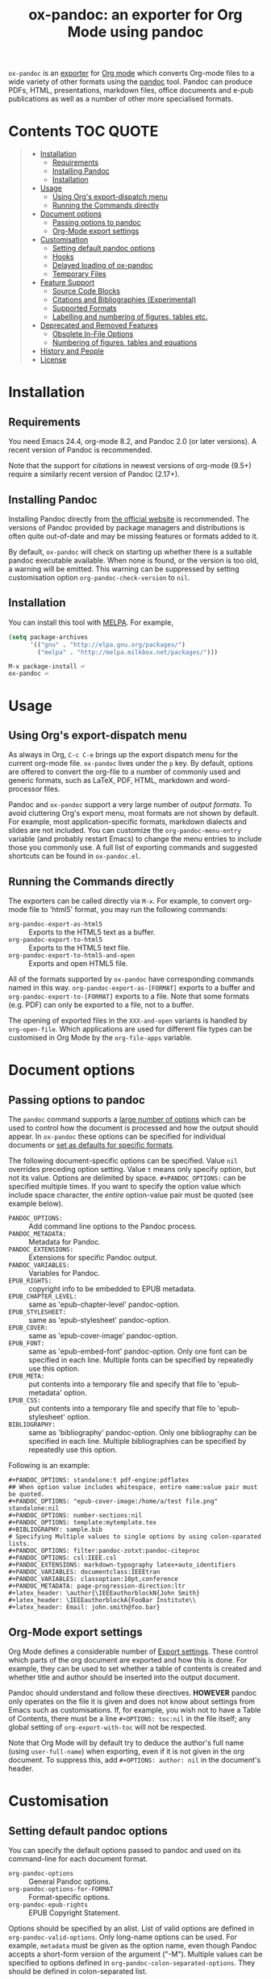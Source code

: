 #+TITLE: ox-pandoc: an exporter for Org Mode using pandoc

=ox-pandoc= is an 
[[https://orgmode.org/manual/Exporting.html#Exporting][exporter]] for
[[https://orgmode.org/][Org mode]] which converts Org-mode files to a
wide variety of other formats using the [[https://pandoc.org/][pandoc]]
tool. Pandoc can produce PDFs, HTML, presentations, markdown files,
office documents and e-pub publications as well as a number of other
more specialised formats.

# Github's Org support doesn't seem to be able to do ToCs
# So use https://github.com/snosov1/toc-org
* Contents                                                        :TOC:QUOTE:
#+BEGIN_QUOTE
- [[#installation][Installation]]
  - [[#requirements][Requirements]]
  - [[#installing-pandoc][Installing Pandoc]]
  - [[#installation-1][Installation]]
- [[#usage][Usage]]
  - [[#using-orgs-export-dispatch-menu][Using Org's export-dispatch menu]]
  - [[#running-the-commands-directly][Running the Commands directly]]
- [[#document-options][Document options]]
  - [[#passing-options-to-pandoc][Passing options to pandoc]]
  - [[#org-mode-export-settings][Org-Mode export settings]]
- [[#customisation][Customisation]]
  - [[#setting-default-pandoc-options][Setting default pandoc options]]
  - [[#hooks][Hooks]]
  - [[#delayed-loading-of-ox-pandoc][Delayed loading of ox-pandoc]]
  - [[#temporary-files][Temporary Files]]
- [[#feature-support][Feature Support]]
  - [[#source-code-blocks][Source Code Blocks]]
  - [[#citations-and-bibliographies-experimental][Citations and Bibliographies (Experimental)]]
  - [[#supported-formats][Supported Formats]]
  - [[#labelling-and-numbering-of-figures-tables-etc][Labelling and numbering of figures, tables etc.]]
- [[#deprecated-and-removed-features][Deprecated and Removed Features]]
  - [[#obsolete-in-file-options][Obsolete In-File Options]]
  - [[#numbering-of-figures-tables-and-equations][Numbering of figures, tables and equations]]
- [[#history-and-people][History and People]]
- [[#license][License]]
#+END_QUOTE

* Installation
** Requirements
You need Emacs 24.4, org-mode 8.2, and Pandoc 2.0 (or later versions). A
recent version of Pandoc is recommended.

Note that the support for [[*Citations and Bibliographies (Experimental)][citations]] in newest versions of org-mode (9.5+)
require a similarly recent version of Pandoc (2.17+).

** Installing Pandoc
Installing Pandoc directly from
[[https://pandoc.org/installing.html][the official website]] is
recommended. The versions of Pandoc provided by package managers and
distributions is often quite out-of-date and may be missing features or
formats added to it.

By default, =ox-pandoc= will check on starting up whether there is a
suitable pandoc executable available. When none is found, or the version
is too old, a warning will be emitted. This warning can be suppressed
by setting customisation option =org-pandoc-check-version= to =nil=.

** Installation
You can install this tool with [[https://www.melpa.org][MELPA]].  For example,

#+BEGIN_SRC emacs-lisp
(setq package-archives
      '(("gnu" . "http://elpa.gnu.org/packages/")
        ("melpa" . "http://melpa.milkbox.net/packages/")))
#+END_SRC

: M-x package-install ⏎
: ox-pandoc ⏎

* Usage
** Using Org's export-dispatch menu
   As always in Org, =C-c C-e= brings up the export dispatch menu for
   the current org-mode file. =ox-pandoc= lives under the =p= key. By
   default, options are offered to convert the org-file to a number of
   commonly used and generic formats, such as LaTeX, PDF, HTML, markdown
   and word-processor files.

   Pandoc and =ox-pandoc= support a very large number of [[*Supported Formats][output formats]].
   To avoid cluttering Org's export menu, most formats are not shown by
   default. For example, most application-specific formats, markdown
   dialects and slides are not included. You can customize the
   =org-pandoc-menu-entry= variable (and probably restart Emacs) to
   change the menu entries to include those you commonly use. A full
   list of exporting commands and suggested shortcuts can be found in
   =ox-pandoc.el=.

** Running the Commands directly

The exporters can be called directly via =M-x=. For example, to convert
org-mode file to 'html5' format, you may run the following commands:

- =org-pandoc-export-as-html5= :: Exports to the HTML5 text as a buffer.
- =org-pandoc-export-to-html5= :: Exports to the HTML5 text file.
- =org-pandoc-export-to-html5-and-open= :: Exports and open HTML5 file.

All of the formats supported by =ox-pandoc= have corresponding commands
named in this way. =org-pandoc-export-as-[FORMAT]= exports to a buffer
and =org-pandoc-export-to-[FORMAT]= exports to a file. Note that some
formats (e.g. PDF) can only be exported to a file, not to a buffer.

The opening of exported files in the =XXX-and-open= variants is handled
by =org-open-file=. Which applications are used for different file types
can be customised in Org Mode by the =org-file-apps= variable.

* Document options
** Passing options to pandoc
The =pandoc= command supports a
[[https://pandoc.org/MANUAL.html#options][large number of options]]
which can be used to control how the document is processed and how the
output should appear. In =ox-pandoc= these options can be specified for
individual documents or [[#setting-default-pandoc-options][set as
defaults for specific formats]].

The following document-specific options can be specified. Value =nil=
overrides preceding option setting. Value =t= means only specify
option, but not its value. Options are delimited by space.
=#+PANDOC_OPTIONS:= can be specified multiple times. If you want to
specify the option value which include space character, the /entire/
option-value pair must be quoted (see example below).

- =PANDOC_OPTIONS:= :: Add command line options to the Pandoc process.
- =PANDOC_METADATA:= :: Metadata for Pandoc.
- =PANDOC_EXTENSIONS:= :: Extensions for specific Pandoc output.
- =PANDOC_VARIABLES:= :: Variables for Pandoc.
- =EPUB_RIGHTS:= :: copyright info to be embedded to EPUB metadata.
- =EPUB_CHAPTER_LEVEL:= :: same as 'epub-chapter-level' pandoc-option.
- =EPUB_STYLESHEET:= :: same as 'epub-stylesheet' pandoc-option.
- =EPUB_COVER:= :: same as 'epub-cover-image' pandoc-option.
- =EPUB_FONT:= :: same as 'epub-embed-font' pandoc-option. Only one
                  font can be specified in each line. Multiple fonts
                  can be specified by repeatedly use this option.
- =EPUB_META:= :: put contents into a temporary file and specify
                  that file to 'epub-metadata' option.
- =EPUB_CSS:= :: put contents into a temporary file and specify
                 that file to 'epub-stylesheet' option.
- =BIBLIOGRAPHY:= :: same as 'bibliography' pandoc-option. Only one
     bibliography can be specified in each line. Multiple
     bibliographies can be specified by repeatedly use this option.

Following is an example:

: #+PANDOC_OPTIONS: standalone:t pdf-engine:pdflatex
: ## When option value includes whitespace, entire name:value pair must be quoted.
: #+PANDOC_OPTIONS: "epub-cover-image:/home/a/test file.png" standalone:nil
: #+PANDOC_OPTIONS: number-sections:nil
: #+PANDOC_OPTIONS: template:mytemplate.tex
: #+BIBLIOGRAPHY: sample.bib
: # Specifying Multiple values to single options by using colon-sparated lists.
: #+PANDOC_OPTIONS: filter:pandoc-zotxt:pandoc-citeproc
: #+PANDOC_OPTIONS: csl:IEEE.csl
: #+PANDOC_EXTENSIONS: markdown-typography latex+auto_identifiers
: #+PANDOC_VARIABLES: documentclass:IEEEtran
: #+PANDOC_VARIABLES: classoption:10pt,conference
: #+PANDOC_METADATA: page-progression-direction:ltr
: #+latex_header: \author{\IEEEauthorblockN{John Smith}
: #+latex_header: \IEEEauthorblockA{FooBar Institute\\
: #+latex_header: Email: john.smith@foo.bar}

** Org-Mode export settings
Org Mode defines a considerable number of [[https://orgmode.org/manual/Export-Settings.html][Export settings]]. These control which parts of the org document are exported and how this is done. For example, they can be used to set whether a table of contents is created and whether title and author should be inserted into the output document.

Pandoc should understand and follow these directives. *HOWEVER* pandoc only operates on the file it is given and does not know about settings from Emacs such as customisations. If, for example, you wish not to have a Table of Contents, there must be a line =#+OPTIONS: toc:nil= in the file itself; any global setting of =org-export-with-toc= will not be respected.

Note that Org Mode will by default try to deduce the author's full name (using =user-full-name=) when exporting, even if it is not given in the org document. To suppress this, add =#+OPTIONS: author: nil= in the document's header.

* Customisation
** Setting default pandoc options

You can specify the default options passed to pandoc and used on its
command-line for each document format. 

- =org-pandoc-options= :: General Pandoc options.
- =org-pandoc-options-for-FORMAT= :: Format-specific options.
- =org-pandoc-epub-rights= :: EPUB Copyright Statement.

Options should be specified by an alist. List of valid options are
defined in =org-pandoc-valid-options=. Only long-name options can be
used. For example, =metadata= must be given as the option name, even
though Pandoc accepts a short-form version of the argument ("-M").
Multiple values can be specified to options defined in
=org-pandoc-colon-separated-options=. They should be defined in
colon-separated list.

Values of options defined in =org-pandoc-file-options= will be
expanded to full path if they begin with =~= (tilde) character.

You can also specify output format extension with
=org-pandoc-format-extensions= variable.

For example:

#+BEGIN_SRC emacs-lisp
;; default options for all output formats
(setq org-pandoc-options '((standalone . t)))
;; cancel above settings only for 'docx' format
(setq org-pandoc-options-for-docx '((standalone . nil)))
;; special settings for beamer-pdf and latex-pdf exporters
(setq org-pandoc-options-for-beamer-pdf '((pdf-engine . "xelatex")))
(setq org-pandoc-options-for-latex-pdf '((pdf-engine . "pdflatex")))
;; special extensions for markdown_github output
(setq org-pandoc-format-extensions '(markdown_github+pipe_tables+raw_html))
#+END_SRC

** Hooks 
Hooks are also provided to be called when =pandoc= has completed processing.

- =org-pandoc-after-processing-FORMAT-hook= :: Hook called after processing =FORMAT=. 

These hooks are only available for text-file =FORMAT=.
=after-processing= options can not be specified to =epub=, =docx= or
=pdf= formats.

For preprocessing hooks, use =org-export-before-processing-hook=.

** Delayed loading of ox-pandoc
If you want delayed loading of `ox-pandoc' when
=org-pandoc-menu-entry= is customized, please consider the following
settings in your init file.

#+BEGIN_SRC emacs-lisp
(with-eval-after-load 'ox
  (require 'ox-pandoc))
#+END_SRC

** Temporary Files
=ox-pandoc= works by first using Org-mode's own conversion functions to
export a temporary version of the org file /in org format/ and then
calling =pandoc= with the appropriate switches on this file. This
process creates temporary files in the working directory called
"XXXX.tmpZZZZ.org" and "XXXX.tmpZZZZ.css" (if necessary). (ZZZZ is a
random string)

Under normal operation the temporary files are deleted automatically
when `pandoc` has finished processing them. If you use =recentf=, you
may find these files clutter your recent files list. =M-x
recentf-cleanup= should remove them.

* Feature Support 
** Source Code Blocks
=ox-pandoc= supports the export of code blocks, including code blocks
for specific output formats (e.g. LaTeX, HTML). Code wrapped in
=#+BEGIN_EXPORT [format]= will be passed to pandoc as-is. Pandoc knows how
to handle these blocks correctly and will include them in the final
output if they match the target format. The same applies for short
format-specific snippets using Org's =@@format:= syntax.

Blocks and snippets intended only for the pandoc backend can be
specified using =#+BEGIN_EXPORT pandoc= and =@@pandoc:=. The inner
content of these blocks and snippets will be passed to pandoc. This may
be useful for adding extra information for output formats only supported
by pandoc, not by Org's own native converters.

=ox-pandoc= also supports the evaluation of embedded code blocks wrapped
with =BEGIN_SRC [language]=. The various options described by the
[[https://orgmode.org/manual/Working-with-Source-Code.html#Working-with-Source-Code][Org-mode
manual]] for working with source code should be supported: source code,
results, both or neither can included in the final document and outputs
can be specified for particular output formats (e.g. HTML).

*IMPORTANT*: if you wish to include evaluated =SRC= blocks and their
results in documents to be processed by pandoc, each block should be
given a unique name. For example.

#+BEGIN_EXAMPLE
#+NAME: my--block
#+BEGIN_SRC emacs-lisp :exports both :results value
(+ 4 7)
#+END_SRC
#+END_EXAMPLE

** Citations and Bibliographies (Experimental)
Citations can be inserted into Org documents and then, when the document
is exported and linked to a bibliography file, the citations are
formatted correctly (e.g. in footnotes, numbered or author-year style)
and a formatted bibliography added to the output document. Pandoc has
long had a [[https://pandoc.org/org.html#citations][number of options
for processing citations]] in org documents. With version 9.5
(September 2021) Org Mode added [[https://orgmode.org/manual/Citation-handling.html][official syntax and support for citations]].

=ox-pandoc= aims fully to support citation handling and export in Org Mode 9.5+ and =pandoc=. This is complicated by the many potential formats and by there being overlapping but not 100% compatible tools involved. Citation support should be seen as *experimental* and I encourage you to report unexpected results, please including sample documents.

In all cases, you can indicate what bibliography file is the source for citations in a document with a header =#+BIBLIOGRAPHY: my-references.bib=. Bibliographies can potentially be in =.bib=, =.yaml= or =.json= format. A =#+CITE_EXPORT:= header indicates how citations in the document are processed before being handed to pandoc. Which [[https://orgmode.org/manual/Citation-export-processors.html][exporter]] to choose depends on what final document format is targetted:

*** Exporting citations to LaTeX / PDF
If the document is going to be transformed to TeX and then compiled by a LaTeX processor to make (for example) a PDF, you should probably choose either the =biblatex= or =natbib= processor. Additional arguments to the header can specify the citation and bibliography format wanted from =biblatex= or =natbib= - see the [[https://orgmode.org/manual/Citation-export-processors.html][Org Manual]].

In this case, =cite:= commands are replaced with the appropriate LaTeX commands. Pandoc should ignore these and pass them through to the LaTeX compiler.

*** Exporting citations to HTML, ODT, DocX etc
For other formats, the best approach at the moment is to use the =csl= Org-Mode cite processor; this requires that the =citeproc-el= Emacs package be installed. A =.csl= (Citation Style Language) file can be specified to determine how citations and bibligraphy are to be formatted.

In this case, citations and bibliography are resolved and formatted before they are passed to Pandoc, which should simply pass on the formatting to the final output document.

*** Alternative: using Pandoc citation syntax
An alternative to the above (also relevant for Org 9.4 and earlier) is to ensure that citations in text are transformed to [[https://pandoc.org/org.html#citations][one of the formats that Pandoc recognises in org documents]]. You should then set  =#+PANDOC_OPTIONS: citeproc:t= in the document header.

In this case, citations are instead processed by =pandoc= using CSL. This may be a good solution if you are using one of the alternative citation systems for Org, such as =org-ref=. A goal in =ox-pandoc= is to offer an alternative citation export processor that outputs Pandoc-specific citation syntax, but this is still in planning.

** Supported Formats

You can convert an Org-mode file to various formats with simple
commands. The following table shows the supported formats:

| format            | extension | buffer | file |
|-------------------+-----------+--------+------|
| asciidoc          | txt       | yes    | yes  |
| beamer            | tex       | yes    | yes  |
| beamer-pdf        | pdf       | no     | yes  |
| commonmark        | md        | yes    | yes  |
| context           | tex       | yes    | yes  |
| docbook           | xml       | yes    | yes  |
| docx              |           | no     | yes  |
| dzslides          | html      | yes    | yes  |
| epub2             | epub      | no     | yes  |
| epub3             | epub      | no     | yes  |
| fb2               | fb2       | yes    | yes  |
| gfm               | md        | yes    | yes  |
| html4             | html      | yes    | yes  |
| html5             | html      | yes    | yes  |
| icml              |           | yes    | yes  |
| jira              | md        | yes    | yes  |
| json              |           | yes    | yes  |
| latex             | tex       | yes    | yes  |
| latex-pdf         | pdf       | no     | yes  |
| man               |           | yes    | yes  |
| markdown          | md        | yes    | yes  |
| markdown_github   | md        | yes    | yes  |
| markdown_mmd      | md        | yes    | yes  |
| markdown_phpextra | md        | yes    | yes  |
| markdown_strict   | md        | yes    | yes  |
| mediawiki         |           | yes    | yes  |
| native            | hs        | yes    | yes  |
| odt               |           | no     | yes  |
| opendocument      | xml       | yes    | yes  |
| opml              |           | yes    | yes  |
| org               |           | yes    | yes  |
| plain             | txt       | yes    | yes  |
| pptx              |           | no     | yes  |
| revealjs          | html      | yes    | yes  |
| rst               |           | yes    | yes  |
| rtf               |           | yes    | yes  |
| s5                | html      | yes    | yes  |
| slideous          | html      | yes    | yes  |
| slidy             | html      | yes    | yes  |
| texinfo           | texi      | yes    | yes  |
| textile           |           | yes    | yes  |
| typst             | typst     | yes    | yes  |
| typst-pdf         | pdf       | no     | yes  |

** Labelling and numbering of figures, tables etc.
Pandoc provides features for the automated numbering and referencing of
figures, tables, equations and listings through the use of add-on
filters such as [[https://github.com/tomduck/pandoc-xnos][pandoc-xnos]] and [[https://github.com/lierdakil/pandoc-crossref][pandoc-crossref]]. These filters can be
installed and then enabled with =ox-pandoc= in the usual way, such as
through a document header like:
#+begin_src org
#+pandoc_options: filter:pandoc-fignos 
#+end_src
These pandoc filters rely on labelling of individual figures in your org
document with a =#+label:= attribute. This attribute is deprecated in
current Org Mode, but can still be used with ox-pandoc to tag figures
etc. that should be automatically numbered and included in lists:
#+begin_src org
#+caption: A caption for the image
#+name: fig:myimage_name
#+label: fig:myimage_label
[[file:myimage.png]]
#+end_src

* Deprecated and Removed Features
** Obsolete In-File Options
The following options were supported in previous version of =ox-pandoc=.
They are no longer supported.

- =EPUB_METADATA:= :: obsolete. Use =epub-metadata= in
     =PANDOC_OPTIONS:= instead.
- =EPUB_STYLESHEET:= :: obsolete. Use =epub-stylesheet= in
     =PANDOC_OPTIONS:= instead.

** Numbering of figures, tables and equations
=ox-pandoc= was originally developed for =pandoc= version 1. Subsequent
versions of pandoc (2.0 in 2017, 3.0 in 2023) and Org mode have improved
support for automatic numbering of figures, tables and equations. 

The non-customisable and non-optional numbering of figures, tables and
the like has been removed from =ox-pandoc=. This is to avoid conflicts
with automatic labelling and numbering of these document elements in
=pandoc= and optional filters.

This is an incompatible change that alters output from existing
documents. If you require the old behaviour you may pin your =ox-pandoc=
version to one that included numbering of figures. The last tagged
version of =ox-pandoc= with numbering is *v2.0*, from January 2023. No
fixes or features will be ported to this version.

* History and People
  This package was inspired by [[https://github.com/robtillotson/org-pandoc][org-pandoc]], but was entirely re-written by [[http://github.com/kawabata][kawabata]] who is the original author of =ox-pandoc=. The code was released as a emacs package via MELPA.

  In 2021, the package was updated to address small feature requests, apply patches and fix a number of bugs, most of which had arisen through changes in =pandoc= itself. The package is currently maintained by  [[http://github.com/a-fent][a-fent]].

* License

  GPLv2.

